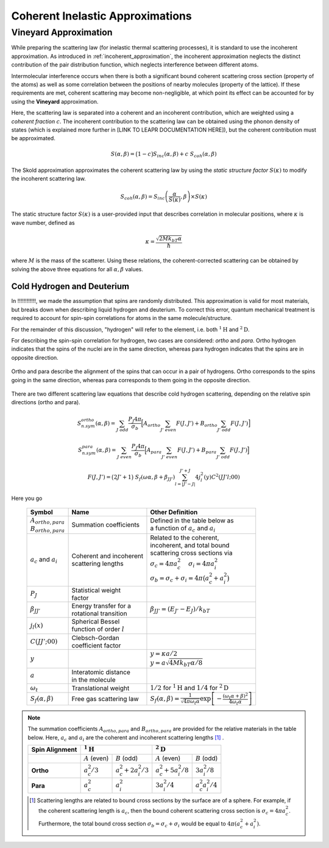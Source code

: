 .. This is a comment. Note how any initial comments are moved by
   transforms to after the document title, subtitle, and docinfo.

.. demo.rst from: http://docutils.sourceforge.net/docs/user/rst/demo.txt

.. |EXAMPLE| image:: _images/temp.png
   :width: 1em

.. .. .. _theory:

***********************************************
Coherent Inelastic Approximations
***********************************************

Vineyard Approximation
========================

.. While preparing the scattering law (for inelastic thermal scattering processes), it is standard to use the incoherent approximation. As introduced in :ref:`incoherent_approximation`, the incoherent approximation neglects the distinct contribution of the pair distribution function, which neglects interference between different atoms. In reality, however, scattered from different molecules do interfere, which results when there is a correlation between the positions of nearby molecules. This kind of coherence is described by the "static structure factor" :math:`S(\kappa)`. This quantity can be used the **Vineyard Approximation**,

.. .. math::
  \frac{\partial^2\sigma}{\partial\Omega\partial\epsilon}=\frac{\partial^2\sigma_{coh}}{\partial\Omega\partial\epsilon}~S(\kappa)+\frac{\partial^2\sigma_{incoh}}{\partial\Omega\partial\epsilon}

.. As mentioned in :ref:`inelastic`, typical inelastic calculations assume that the nuclear spins are randomly oriented. For some materials (e.g., cold hydrogen or cold deuterium), there 




.. The incoherent approximation is used while preparing the scattering law for inelastic thermal scattering collisions. 

While preparing the scattering law (for inelastic thermal scattering processes), it is standard to use the incoherent approximation. As introduced in :ref:`incoherent_approximation`, the incoherent approximation neglects the distinct contribution of the pair distribution function, which neglects interference between different atoms. 

Intermolecular interference occurs when there is both a significant bound coherent scattering cross section (property of the atoms) as well as some correlation between the positions of nearby molecules (property of the lattice). If these requirements are met, coherent scattering may become non-negligible, at which point its effect can be accounted for by using the **Vineyard** approximation. 



.. In reality, however, scattered from different molecules do interfere, which results when there is a correlation between the positions of nearby molecules. This kind of coherence is described by the "static structure factor" :math:`S(\kappa)`. This quantity can be used the **Vineyard Approximation**,


.. , which is made while using the continuous, translational, and discrete oscillator methods, ignores coherent effects. There are some material, however, in which scattered neutron waves can interfere with each other in meaningful ways. This inter-molecular coherence occurs when there is both a significant bound coherent scattering cross section (property of the atoms) as well as some correlation between the positions of nearby molecules (property of the lattice). If these requirements are met, coherent scattering may become non-negligible, at which point its effect can be accounted for by using the **Vineyard** or **Skold** approximations. 

Here, the scattering law is separated into a coherent and an incoherent contribution, which are weighted using a *coherent fraction* :math:`c`. The incoherent contribution to the scattering law can be obtained using the phonon density of states (which is explained more further in [LINK TO LEAPR DOCUMENTATION HERE]), but the coherent contribution must be approximated.

.. math:: 
  S(\alpha,\beta)=\big(1-c\big)S_{inc}(\alpha,\beta)+c~S_{coh}(\alpha,\beta)


The Skold approximation approximates the coherent scattering law by using the *static structure factor* :math:`S(\kappa)` to modify the incoherent scattering law.

.. math:: 
  S_{coh}(\alpha,\beta)=S_{inc}\left(\frac{\alpha}{S(\kappa)},\beta\right)\times S(\kappa)

The static structure factor :math:`S(\kappa)` is a user-provided input that describes correlation in molecular positions, where :math:`\kappa` is wave number, defined as 

.. math:: 
  \kappa = \frac{\sqrt{2Mk_bT\alpha}}{\hbar}


where :math:`M` is the mass of the scatterer. Using these relations, the coherent-corrected scattering can be obtained by solving the above three equations for all :math:`\alpha,\beta` values.









Cold Hydrogen and Deuterium 
-------------------------------
In !!!!!!!!!!!!, we made the assumption that spins are randomly distributed. This approximation is valid for most materials, but breaks down when describing liquid hydrogen and deuterium. To correct this error, quantum mechanical treatment is required to account for spin-spin correlations for atoms in the same molecule/structure.

For the remainder of this discussion, "hydrogen" will refer to the element, i.e. both :math:`^1\mathrm{H}` and :math:`^2\mathrm{D}`. 

For describing the spin-spin correlation for hydrogen, two cases are considered: *ortho* and *para*. Ortho hydrogen indicates that the spins of the nuclei are in the same direction, whereas para hydrogen indicates that the spins are in opposite direction.


.. figure:: _images/orthoVsPara.png
    :width: 40%
    :align: center

    Ortho and para describe the alignment of the spins that can occur in a pair of hydrogens. Ortho corresponds to the spins going in the same direction, whereas para corresponds to them going in the opposite direction. 


There are two different scattering law equations that describe cold hydrogen scattering, depending on the relative spin directions (ortho and para).


.. math::
  S_{n.sym}^{ortho}(\alpha,\beta)=\sum_{J~odd} \frac{P_J4\pi}{\sigma_b}\Big[ A_{ortho}\sum_{J'~even}F(J,J') + B_{ortho}\sum_{J'~odd} F(J,J') \Big]

.. math::
  S_{n.sym}^{para}(\alpha,\beta)=\sum_{J~even} \frac{P_J4\pi}{\sigma_b}\Big[ A_{para}\sum_{J'~even}F(J,J') + B_{para}\sum_{J'~odd} F(J,J') \Big]

.. math::
  F(J,J')=\big(2J'+1\big)~S_f(\omega\alpha,\beta+\beta_{JJ'})\sum_{l=\left|J'-J\right|}^{J'+J}4j_l^2(y)C^2(JJ'l;00)

Here you go

  +-------------------+---------------------------+------------------------------------+
  | Symbol            | Name                      |  Other Definition                  |
  +===================+===========================+====================================+
  | | :math:`A        | | Summation               | | Defined in the table below as    |
  |   _{ortho,para}`  |   coefficients            | | a function of :math:`a_c`        |
  | | :math:`B        |                           |   and :math:`a_i`                  |
  |   _{ortho,para}`  |                           |                                    |
  +-------------------+---------------------------+------------------------------------+
  | :math:`a_c` and   | | Coherent and incoherent | | Related to the coherent,         |
  | :math:`a_i`       | | scattering lengths      | | incoherent, and total bound      |
  |                   |                           | | scattering cross sections via    |
  |                   |                           | | :math:`\sigma_c=4\pi a_c^2\quad` |
  |                   |                           |   :math:`\sigma_i=4\pi a_i^2`      |
  |                   |                           | | :math:`\sigma_b=\sigma_c+\sigma_i|
  |                   |                           |   =4\pi\big(a_c^2+a_i^2\big)`      |
  +-------------------+---------------------------+------------------------------------+
  | :math:`P_J`       | | Statistical weight      |                                    |
  |                   | | factor                  |                                    |
  +-------------------+---------------------------+------------------------------------+
  | :math:`\beta      | | Energy transfer for a   | | :math:`\beta_{JJ'}=              |
  | _{JJ'}`           | | rotational transition   |  (E_{J'}-E_J)/k_bT`                |
  +-------------------+---------------------------+------------------------------------+
  | :math:`j_l(x)`    | | Spherical Bessel        |                                    |
  |                   | | function of order       |                                    |
  |                   |   :math:`l`               |                                    |
  |                   |                           |                                    |
  +-------------------+---------------------------+------------------------------------+
  | | :math:`C(       | | Clebsch-Gordan          |                                    |
  |   JJ';00)`        | | coefficient factor      |                                    |
  +-------------------+---------------------------+------------------------------------+
  | :math:`y`         |                           | | :math:`y=\kappa a/2`             |
  |                   |                           | | :math:`y=a                       |
  |                   |                           |   \sqrt{4Mk_bT\alpha/8}`           |
  +-------------------+---------------------------+------------------------------------+
  | :math:`a`         | | Interatomic distance    |                                    |
  |                   | | in the molecule         |                                    | 
  +-------------------+---------------------------+------------------------------------+
  | :math:`\omega_t`  | | Translational weight    | | :math:`1/2` for                  |
  |                   |                           |   :math:`^1\mathrm{H}` and         |
  |                   |                           |   :math:`1/4` for                  |
  |                   |                           |   :math:`^2\mathrm{D}`             |
  +-------------------+---------------------------+------------------------------------+
  | :math:`S_f        | | Free gas scattering law | | :math:`S_f(\alpha,\beta)=\frac{1}|
  | (\alpha,\beta)`   |                           |   {\sqrt{4\pi\omega_t\alpha}}      |
  |                   |                           |   \mathrm{exp}\left[-\frac{        |
  |                   |                           |   (\omega_t\alpha+\beta)^2}        |
  |                   |                           |   {4\omega_t\alpha}\right]`        |
  +-------------------+---------------------------+------------------------------------+




.. note::
  The summation coefficients :math:`A_{ortho,para}` and :math:`B_{ortho,para}` are provided for the relative materials in the table below. Here, :math:`a_c` and :math:`a_i` are the coherent and incoherent scattering lengths [#f1]_ .

  +--------------------+-------------------+------------------------+-------------------+-------------------+
  | **Spin Alignment** | :math:`^1\mathrm{H}`                       | :math:`^2\mathrm{D}`                  |
  +====================+===================+========================+===================+===================+
  |                    | :math:`A` (even)  | :math:`B` (odd)        | :math:`A` (even)  | :math:`B` (odd)   |
  +--------------------+-------------------+------------------------+-------------------+-------------------+
  | **Ortho**          | :math:`a_c^2/3`   | :math:`a_c^2+2a_i^2/3` | :math:`a_c^2      | :math:`3a_i^2/8`  |
  |                    |                   |                        | +5a_i^2/8`        |                   |
  +--------------------+-------------------+------------------------+-------------------+-------------------+
  | **Para**           | :math:`a_c^2`     | :math:`a_i^2`          | :math:`3a_i^2/4`  | :math:`a_c^2      |
  |                    |                   |                        |                   | a_i^2/4`          |
  +--------------------+-------------------+------------------------+-------------------+-------------------+

  .. [#f1] Scattering lengths are related to bound cross sections by the surface are of a sphere. For example, if the coherent scattering length is :math:`a_c`, then the bound coherent scattering cross section is :math:`\sigma_{c}=4\pi a_c^2`. Furthermore, the total bound cross section :math:`\sigma_b=\sigma_c+\sigma_i` would be equal to :math:`4\pi(a_c^2+a_i^2)`.







.. .. code-block:: python
   :emphasize-lines: 3,5
   # user-provided values
   S(k)      = [ s0, s1, s2, ... ] # static structure factor S(k)
   kappaGrid = [ k0, k1, k2, ... ] # kappa grid that S(k) is on 
   for b in betas:
     for a in alphas:
       kappa    = k(a) # from alpha calculate wave number 
       S(kappa)        # interpolate on S(k) grid for the given kappa value
       reducedAlpha = a / S(kappa)
       S_coh = S(
       
       

